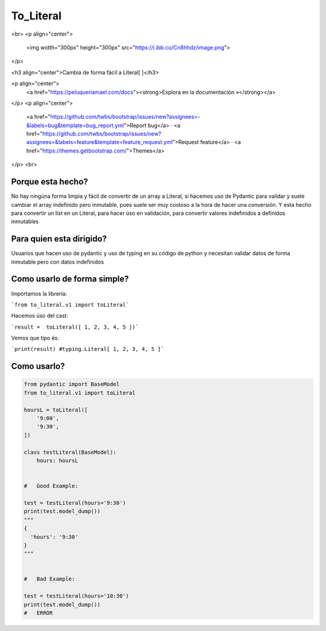 To_Literal
==========

.. image:: https://badges.gitter.im/Join%20Chat.svg
  :alt: Redis
.. image:: https://img.shields.io/pypi/dm/to_literal
   :alt: PyPI - Downloads


<br>
<p align="center">
  <img width="300px" height="300px" src="https://i.ibb.co/Cn8hhdz/image.png">
</p>

<h3 align="center">Cambia de forma fácil a Literal[ ]</h3>

<p align="center">
  <a href="https://peluqueriamael.com/docs"><strong>Explora en la documentación »</strong></a>
</p>
<p align="center">
  <a href="https://github.com/twbs/bootstrap/issues/new?assignees=-&labels=bug&template=bug_report.yml">Report bug</a>
  ·
  <a href="https://github.com/twbs/bootstrap/issues/new?assignees=&labels=feature&template=feature_request.yml">Request feature</a>
  ·
  <a href="https://themes.getbootstrap.com/">Themes</a>
</p>
<br>

Porque esta hecho?
------------------

No hay ningúna forma limpia y fácil de convertir de un array a Literal, si hacemos uso de Pydantic para validar y suele cambiar el array indefinido pero inmutable, pues suele ser muy costoso a la hora de hacer una conversión.
Y esta hecho para convertir un list en un Literal, para hacer úso en validación, para convertir valores indefinidos a definidos inmutables

Para quien esta dirigido?
-------------------------

Usuarios que hacen uso de pydantic y uso de typing en su código de python y necesitan validar datos de forma inmutable pero con datos indefinidos

Como usarlo de forma simple?
----------------------------

Importamos la librería:

```from to_literal.v1 import toLiteral```

Hacemos úso del cast:

```result =  toLiteral([ 1, 2, 3, 4, 5 ])```

Vemos que tipo és:

```print(result) #typing.Literal[ 1, 2, 3, 4, 5 ]```


Como usarlo?
------------

.. code-block:: python

  from pydantic import BaseModel
  from to_literal.v1 import toLiteral

  hoursL = toLiteral([
      '9:00',
      '9:30',
  ])

  class testLiteral(BaseModel):
      hours: hoursL


  #   Good Example:

  test = testLiteral(hours='9:30')
  print(test.model_dump())
  """
  { 
    'hours': '9:30'
  }
  """


  #   Bad Example:
  
  test = testLiteral(hours='10:30')
  print(test.model_dump())
  #   ERROR